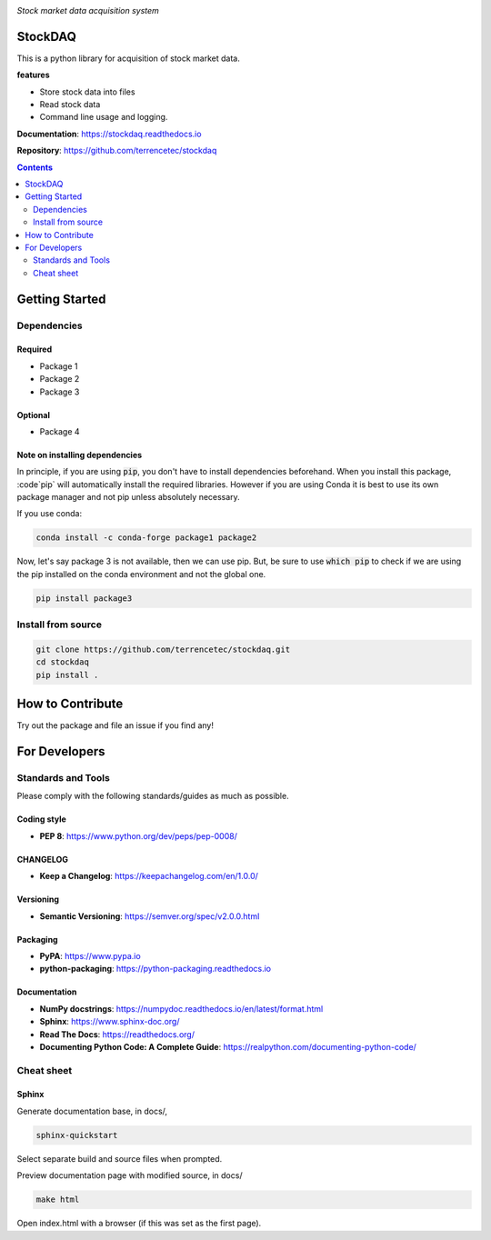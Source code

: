 |logo|

*Stock market data acquisition system*

|website| |release| |rtd| |license| |travis-ci| |codecov|

StockDAQ
========

This is a python library for acquisition of stock market data.

**features**

* Store stock data into files
* Read stock data
* Command line usage and logging.

**Documentation**: https://stockdaq.readthedocs.io

**Repository**: https://github.com/terrencetec/stockdaq

.. contents::
   :depth: 2

Getting Started
===============

Dependencies
------------

Required
^^^^^^^^
* Package 1
* Package 2
* Package 3

Optional
^^^^^^^^
* Package 4

Note on installing dependencies
^^^^^^^^^^^^^^^^^^^^^^^^^^^^^^^
In principle, if you are using :code:`pip`, you don't have to install
dependencies beforehand. When you install this package, :code`pip` will
automatically install the required libraries. However if you are using Conda
it is best to use its own package manager and not pip unless absolutely
necessary.

If you use conda:

.. code:: bash

   conda install -c conda-forge package1 package2

Now, let's say package 3 is not available, then we can use pip. But,
be sure to use :code:`which pip` to check if we are using the pip installed
on the conda environment and not the global one.

.. code:: bash

   pip install package3

Install from source
-------------------

.. code:: bash

   git clone https://github.com/terrencetec/stockdaq.git
   cd stockdaq
   pip install .

How to Contribute
=================

Try out the package and file an issue if you find any!


For Developers
==============

Standards and Tools
-------------------
Please comply with the following standards/guides as much as possible.

Coding style
^^^^^^^^^^^^
- **PEP 8**: https://www.python.org/dev/peps/pep-0008/

CHANGELOG
^^^^^^^^^
- **Keep a Changelog**: https://keepachangelog.com/en/1.0.0/

Versioning
^^^^^^^^^^
- **Semantic Versioning**: https://semver.org/spec/v2.0.0.html

Packaging
^^^^^^^^^
- **PyPA**: https://www.pypa.io
- **python-packaging**: https://python-packaging.readthedocs.io

Documentation
^^^^^^^^^^^^^
- **NumPy docstrings**: https://numpydoc.readthedocs.io/en/latest/format.html
- **Sphinx**: https://www.sphinx-doc.org/
- **Read The Docs**: https://readthedocs.org/
- **Documenting Python Code: A Complete Guide**: https://realpython.com/documenting-python-code/

Cheat sheet
-----------

Sphinx
^^^^^^

Generate documentation base, in docs/,

.. code:: bash

   sphinx-quickstart

Select separate build and source files when prompted.

Preview documentation page with modified source, in docs/

.. code:: bash

   make html

Open index.html with a browser (if this was set as the first page).

.. |logo| image:: docs/source/_static/logo.svg
    :alt: Logo
    :target: https://github.com/terrencetec/stockdaq

.. |website| image:: https://img.shields.io/badge/website-stockdaq-blue.svg
    :alt: Website
    :target: https://github.com/terrencetec/stockdaq

.. |release| image:: https://img.shields.io/github/v/release/terrencetec/stockdaq?include_prereleases
   :alt: Release
   :target: https://github.com/terrencetec/stockdaq/releases

.. |rtd| image:: https://readthedocs.org/projects/stockdaq/badge/?version=latest
   :alt: Read the Docs
   :target: https://stockdaq.readthedocs.io/

.. |license| image:: https://img.shields.io/github/license/terrencetec/stockdaq
    :alt: License
    :target: https://github.com/terrencetec/stockdaq/blob/master/LICENSE

.. |travis-ci| image:: https://travis-ci.com/terrencetec/stockdaq.svg?branch=master
    :alt: travis-ci
    :target: https://travis-ci.com/terrencetec/stockdaq

.. |codecov| image:: https://codecov.io/gh/terrencetec/stockdaq/branch/master/graph/badge.svg?token=NMEBAYFE2N
    :alt: codecov
    :target: https://codecov.io/gh/terrencetec/stockdaq
